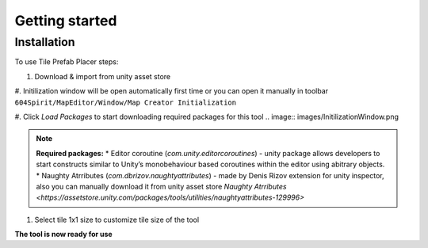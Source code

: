Getting started
=====

.. _installation:

Installation
------------

To use Tile Prefab Placer steps:

#. Download & import from unity asset store
#. Initilization window will be open automatically first time or you can open it manually in toolbar 
``604Spirit/MapEditor/Window/Map Creator Initialization``

#. Click `Load Packages` to start downloading required packages for this tool
.. image:: images/InitilizationWindow.png

.. note::
	**Required packages:**
	* Editor coroutine (`com.unity.editorcoroutines`) - unity package allows developers to start constructs similar to Unity’s monobehaviour based coroutines within the editor using abitrary objects.
	* Naughty Atrributes (`com.dbrizov.naughtyattributes`) - made by Denis Rizov extension for unity inspector, 
	also you can manually download it from unity asset store `Naughty Atrributes <https://assetstore.unity.com/packages/tools/utilities/naughtyattributes-129996>`

#. Select tile 1x1 size to customize tile size of the tool

.. image:: images/TileInitilization.png

	* Move the 1x1 size of the tile into the field & press show info button

.. image:: images/TileInitilization2.png

	* Press click set exist config to assign the tile size to the tool

**The tool is now ready for use**